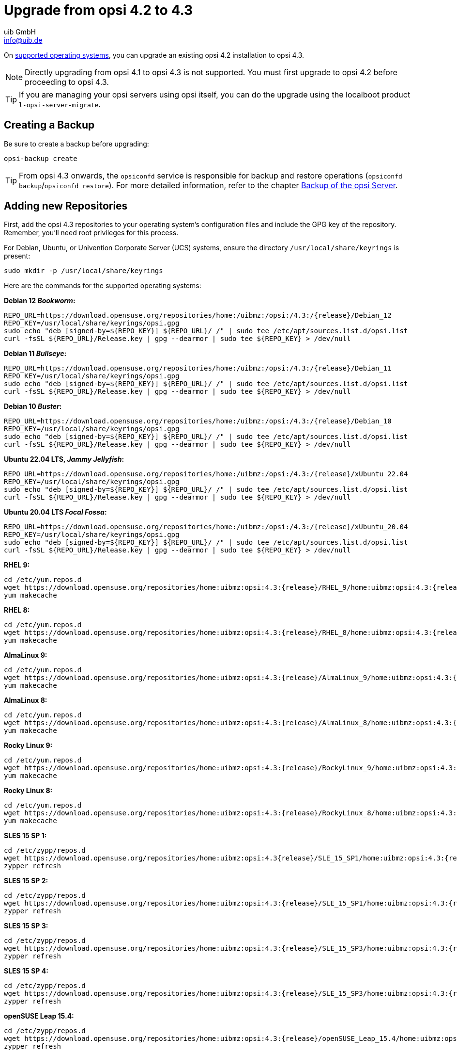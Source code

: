 ////
; Copyright (c) uib GmbH (www.uib.de)
; This documentation is owned by uib
; and published under the german creative commons by-sa license
; see:
; https://creativecommons.org/licenses/by-sa/3.0/de/
; https://creativecommons.org/licenses/by-sa/3.0/de/legalcode
; english:
; https://creativecommons.org/licenses/by-sa/3.0/
; https://creativecommons.org/licenses/by-sa/3.0/legalcode
;
; credits: http://www.opsi.org/credits/
////


:Author:    uib GmbH
:Email:     info@uib.de
:Date:      17.01.2024
:toclevels: 6
:doctype:   book
:icons:     font
:xrefstyle: full




= Upgrade from opsi 4.2 to 4.3

On xref:supportmatrix:supportmatrix.adoc[supported operating systems], you can upgrade an existing opsi 4.2 installation to opsi 4.3.

NOTE: Directly upgrading from opsi 4.1 to opsi 4.3 is not supported. You must first upgrade to opsi 4.2 before proceeding to opsi 4.3.

TIP: If you are managing your opsi servers using opsi itself, you can do the upgrade using the localboot product `l-opsi-server-migrate`.

== Creating a Backup

Be sure to create a backup before upgrading:

[source,console]
----
opsi-backup create
----

TIP: From opsi 4.3 onwards, the `opsiconfd` service is responsible for backup and restore operations (`opsiconfd backup`/`opsiconfd restore`). For more detailed information, refer to the chapter xref:server:components/backup.adoc[Backup of the opsi Server].

== Adding new Repositories

First, add the opsi 4.3 repositories to your operating system's configuration files and include the GPG key of the repository. Remember, you'll need root privileges for this process.

For Debian, Ubuntu, or Univention Corporate Server (UCS) systems, ensure the directory `/usr/local/share/keyrings` is present:

[source,console]
----
sudo mkdir -p /usr/local/share/keyrings
----

Here are the commands for the supported operating systems:

*Debian 12 _Bookworm_:*
[source,console]
[subs="attributes"]
----
REPO_URL=https://download.opensuse.org/repositories/home:/uibmz:/opsi:/4.3:/{release}/Debian_12
REPO_KEY=/usr/local/share/keyrings/opsi.gpg
sudo echo "deb [signed-by=${REPO_KEY}] ${REPO_URL}/ /" | sudo tee /etc/apt/sources.list.d/opsi.list
curl -fsSL ${REPO_URL}/Release.key | gpg --dearmor | sudo tee ${REPO_KEY} > /dev/null
----

*Debian 11 _Bullseye_:*
[source,console]
[subs="attributes"]
----
REPO_URL=https://download.opensuse.org/repositories/home:/uibmz:/opsi:/4.3:/{release}/Debian_11
REPO_KEY=/usr/local/share/keyrings/opsi.gpg
sudo echo "deb [signed-by=${REPO_KEY}] ${REPO_URL}/ /" | sudo tee /etc/apt/sources.list.d/opsi.list
curl -fsSL ${REPO_URL}/Release.key | gpg --dearmor | sudo tee ${REPO_KEY} > /dev/null
----

*Debian 10 _Buster_:*
[source,console]
[subs="attributes"]
----
REPO_URL=https://download.opensuse.org/repositories/home:/uibmz:/opsi:/4.3:/{release}/Debian_10
REPO_KEY=/usr/local/share/keyrings/opsi.gpg
sudo echo "deb [signed-by=${REPO_KEY}] ${REPO_URL}/ /" | sudo tee /etc/apt/sources.list.d/opsi.list
curl -fsSL ${REPO_URL}/Release.key | gpg --dearmor | sudo tee ${REPO_KEY} > /dev/null
----


*Ubuntu 22.04 LTS, _Jammy Jellyfish_:*
[source,console]
[subs="attributes"]
----
REPO_URL=https://download.opensuse.org/repositories/home:/uibmz:/opsi:/4.3:/{release}/xUbuntu_22.04
REPO_KEY=/usr/local/share/keyrings/opsi.gpg
sudo echo "deb [signed-by=${REPO_KEY}] ${REPO_URL}/ /" | sudo tee /etc/apt/sources.list.d/opsi.list
curl -fsSL ${REPO_URL}/Release.key | gpg --dearmor | sudo tee ${REPO_KEY} > /dev/null
----

*Ubuntu 20.04 LTS _Focal Fossa_:*
[source,console]
[subs="attributes"]
----
REPO_URL=https://download.opensuse.org/repositories/home:/uibmz:/opsi:/4.3:/{release}/xUbuntu_20.04
REPO_KEY=/usr/local/share/keyrings/opsi.gpg
sudo echo "deb [signed-by=${REPO_KEY}] ${REPO_URL}/ /" | sudo tee /etc/apt/sources.list.d/opsi.list
curl -fsSL ${REPO_URL}/Release.key | gpg --dearmor | sudo tee ${REPO_KEY} > /dev/null
----

*RHEL 9:*
[source,console]
[subs="attributes"]
----
cd /etc/yum.repos.d
wget https://download.opensuse.org/repositories/home:uibmz:opsi:4.3:{release}/RHEL_9/home:uibmz:opsi:4.3:{release}.repo
yum makecache
----

*RHEL 8:*
[source,console]
[subs="attributes"]
----
cd /etc/yum.repos.d
wget https://download.opensuse.org/repositories/home:uibmz:opsi:4.3:{release}/RHEL_8/home:uibmz:opsi:4.3:{release}.repo
yum makecache
----

*AlmaLinux 9:*
[source,console]
[subs="attributes"]
----
cd /etc/yum.repos.d
wget https://download.opensuse.org/repositories/home:uibmz:opsi:4.3:{release}/AlmaLinux_9/home:uibmz:opsi:4.3:{release}.repo
yum makecache
----

*AlmaLinux 8:*
[source,console]
[subs="attributes"]
----
cd /etc/yum.repos.d
wget https://download.opensuse.org/repositories/home:uibmz:opsi:4.3:{release}/AlmaLinux_8/home:uibmz:opsi:4.3:{release}.repo
yum makecache
----

*Rocky Linux 9:*
[source,console]
[subs="attributes"]
----
cd /etc/yum.repos.d
wget https://download.opensuse.org/repositories/home:uibmz:opsi:4.3:{release}/RockyLinux_9/home:uibmz:opsi:4.3:{release}.repo
yum makecache
----

*Rocky Linux 8:*
[source,console]
[subs="attributes"]
----
cd /etc/yum.repos.d
wget https://download.opensuse.org/repositories/home:uibmz:opsi:4.3:{release}/RockyLinux_8/home:uibmz:opsi:4.3:{release}.repo
yum makecache
----

*SLES 15 SP 1:*
[source,console]
[subs="attributes"]
----
cd /etc/zypp/repos.d
wget https://download.opensuse.org/repositories/home:uibmz:opsi:4.3{release}/SLE_15_SP1/home:uibmz:opsi:4.3:{release}.repo
zypper refresh
----

*SLES 15 SP 2:*
[source,console]
[subs="attributes"]
----
cd /etc/zypp/repos.d
wget https://download.opensuse.org/repositories/home:uibmz:opsi:4.3:{release}/SLE_15_SP1/home:uibmz:opsi:4.3:{release}.repo
zypper refresh
----

*SLES 15 SP 3:*
[source,console]
[subs="attributes"]
----
cd /etc/zypp/repos.d
wget https://download.opensuse.org/repositories/home:uibmz:opsi:4.3:{release}/SLE_15_SP3/home:uibmz:opsi:4.3:{release}.repo
zypper refresh
----

*SLES 15 SP 4:*
[source,console]
[subs="attributes"]
----
cd /etc/zypp/repos.d
wget https://download.opensuse.org/repositories/home:uibmz:opsi:4.3:{release}/SLE_15_SP3/home:uibmz:opsi:4.3:{release}.repo
zypper refresh
----

*openSUSE Leap 15.4:*
[source,console]
[subs="attributes"]
----
cd /etc/zypp/repos.d
wget https://download.opensuse.org/repositories/home:uibmz:opsi:4.3:{release}/openSUSE_Leap_15.4/home:uibmz:opsi:4.3:{release}.repo
zypper refresh
----

*Univention UCS 5.0:*
[source,console]
[subs="attributes"]
----
REPO_URL=https://download.opensuse.org/repositories/home:/uibmz:/opsi:/4.3:/{release}/Univention_5.0
REPO_KEY=/usr/local/share/keyrings/opsi.gpg
sudo echo "deb [signed-by=${REPO_KEY}] ${REPO_URL}/ /" | sudo tee /etc/apt/sources.list.d/opsi.list
curl -fsSL ${REPO_URL}/Release.key | gpg --dearmor | sudo tee ${REPO_KEY} > /dev/null
----

== Upgrading the OS Packages

Once you've added the new package sources, you're ready to begin the upgrade process. Remember, you will need root privileges for this as well.

IMPORTANT: For RPM-based distributions, be aware that existing configuration files will be replaced with new ones during the upgrade. Make sure to consult the specific instructions for your distribution to handle this properly.

=== Debian and Ubuntu

[source,console]
----
apt update
apt dist-upgrade
----


=== RHEL, AlmaLinux, and Rocky Linux

[source,console]
----
yum makecache
yum upgrade
----


=== SLES and openSUSE Leap

*Single-Server-Setup:*
[source,console]
----
zypper refresh
zypper update
----


=== Univention Corporate Server (UCS)


[source,console]
----
eval "$(ucr shell version/version)"
univention-upgrade  --updateto=$version_version-99
----

WARNING: During the process, the system will prompt you to confirm whether you want to update to the next UCS (Univention Corporate Server) version. Please proceed with this update only if you intend to upgrade to the newer version.

== Adjusting the Configuration

These two adjustments are optional but recommended:

* Set `opsiclientd.config_service.permanent_connection = true` to enable client and server communication via the opsi message bus.

* Set `opsiclientd.global.verify_server_cert = true` to ensure that the opsi clients verify the SSL server
certificates of the servers.

[[opsi-4.3-releasenotes-installation-migration-opsi-packages-standard]]
== Updating the opsi Packages

The final step involves updating to the latest opsi packages.

If the default settings in `/etc/opsi/package-updater.repos.d/` have not been altered, you can upgrade the opsi packages using the following command:

[source,console]
----
opsi-package-updater -v update
----

Your opsi 4.2 server has now been successfully updated to version 4.3 and is ready for use.

